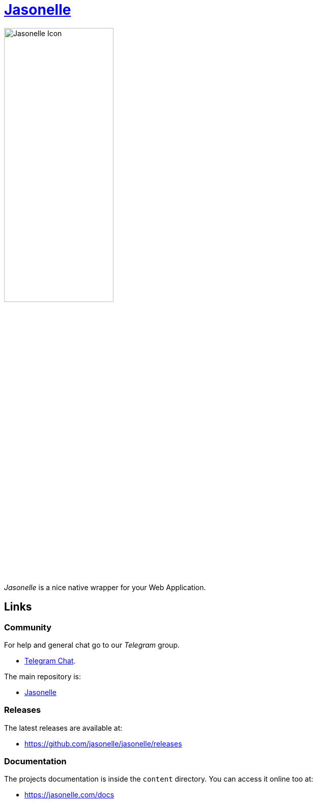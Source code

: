 :last-update-label!:
:nofooter:
# https://github.com/jasonelle[Jasonelle]

++++
<img src="docs/assets/img/jasonelle.png" style="width:50%;height:auto" title="Jasonelle Icon">
++++

_Jasonelle_ is a nice native wrapper for your Web Application.

## Links

### Community

For help and general chat go to our _Telegram_ group.

- https://t.me/jasonelle[Telegram Chat].

The main repository is:

- https://github.com/jasonelle[Jasonelle]

### Releases

The latest releases are available at:

- https://github.com/jasonelle/jasonelle/releases

### Documentation

The projects documentation is inside the `content` directory.
You can access it online too at:

- https://jasonelle.com/docs
